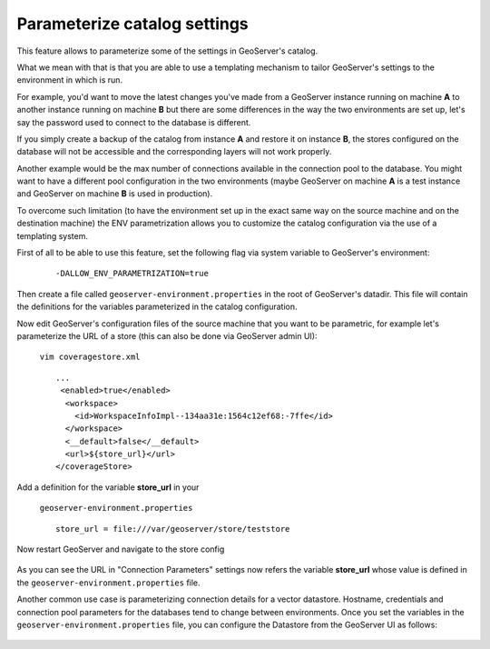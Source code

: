 .. _datadir_configtemplate:

Parameterize catalog settings
=============================

This feature allows to parameterize some of the settings in GeoServer's catalog.

What we mean with that is that you are able to use a templating mechanism to tailor GeoServer's settings to the environment in which is run.

For example, you'd want to move the latest changes you've made from a GeoServer instance running on machine **A** to another instance running on machine **B** but there are some differences in the way the two environments are set up, let's say the password used to connect to the database is different.

If you simply create a backup of the catalog from instance **A** and restore it on instance **B**, the stores configured on the database will not be accessible and the corresponding layers will not work properly.

Another example would be the max number of connections available in the connection pool to the database. You might want to have a different pool configuration in the two environments (maybe GeoServer on machine **A** is a test instance and GeoServer on machine **B** is used in production).

To overcome such limitation (to have the environment set up in the exact same way on the source machine and on the destination machine) the ENV parametrization allows you to customize the catalog configuration via the use of a templating system.

First of all to be able to use this feature, set the following flag via system variable to GeoServer's environment:

    ::
    
        -DALLOW_ENV_PARAMETRIZATION=true

Then create a file called ``geoserver-environment.properties`` in the root of GeoServer's datadir. 
This file will contain the definitions for the variables parameterized in the catalog configuration.

Now edit GeoServer's configuration files of the source machine that you want to be parametric, for example let's parameterize the URL of a store 
(this can also be done via GeoServer admin UI):

    ``vim coveragestore.xml`` ::
    
        ...
         <enabled>true</enabled>
          <workspace>
            <id>WorkspaceInfoImpl--134aa31e:1564c12ef68:-7ffe</id>
          </workspace>
          <__default>false</__default>
          <url>${store_url}</url>
        </coverageStore>

Add a definition for the variable **store_url** in your 

    ``geoserver-environment.properties`` ::

        store_url = file:///var/geoserver/store/teststore

Now restart GeoServer and navigate to the store config

.. figure:: img/configtemplate001.png
   :align: center
   
As you can see the URL in "Connection Parameters" settings now refers the variable **store_url** whose value is defined in the ``geoserver-environment.properties`` file.

Another common use case is parameterizing connection details for a vector datastore. Hostname, credentials and connection pool parameters for the databases tend to change between environments.
Once you set the variables in the ``geoserver-environment.properties`` file, you can configure the Datastore from the GeoServer UI as follows:

.. figure:: img/configtemplate002.png
   :align: center
